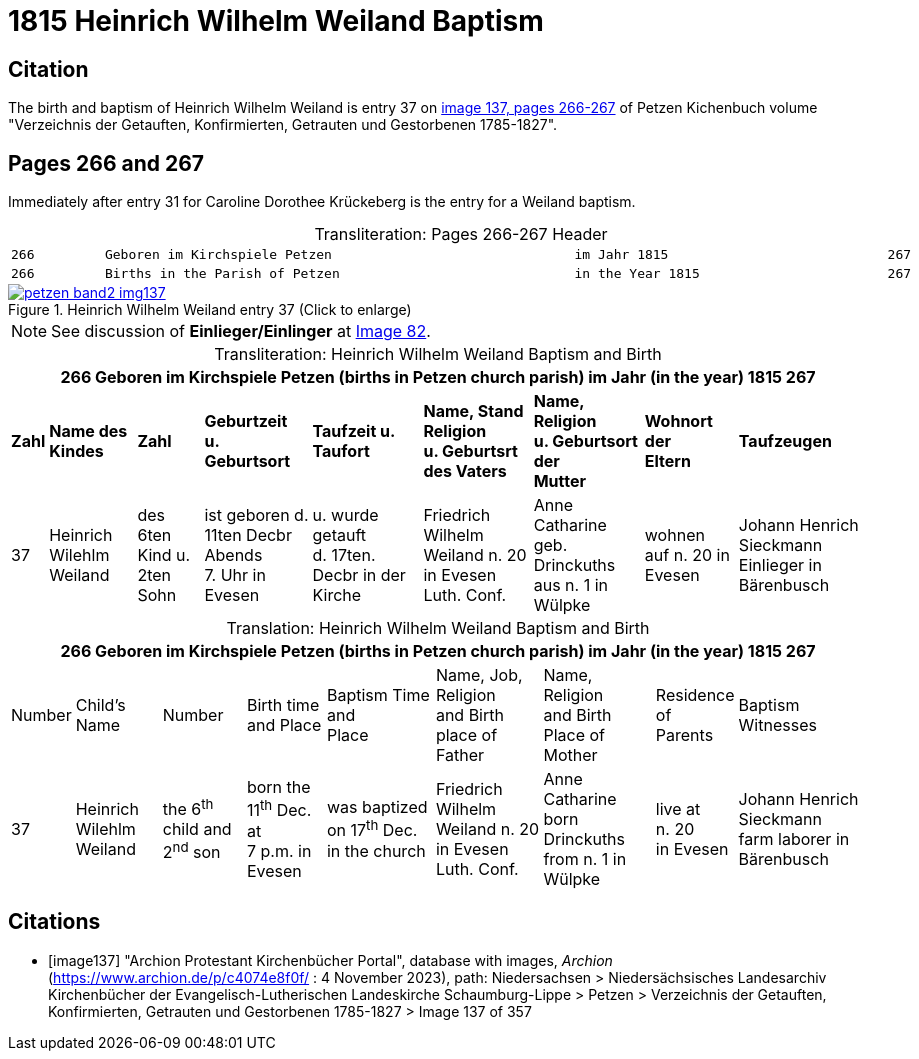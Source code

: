 = 1815 Heinrich Wilhelm Weiland Baptism
:page-role: wide

== Citation

The birth and baptism of Heinrich Wilhelm Weiland is entry 37 on <<image137,
image 137, pages 266-267>> of Petzen Kichenbuch volume "Verzeichnis der
Getauften, Konfirmierten, Getrauten und Gestorbenen 1785-1827".

== Pages 266 and 267

Immediately after entry 31 for Caroline Dorothee Krückeberg is the entry for a Weiland baptism.

[caption="Transliteration: "]
.Pages 266-267 Header
[cols="l",frame="none",options="noheader"]
|===
|266         Geboren im Kirchspiele Petzen                               im Jahr 1815                            267

|266         Births in the Parish of Petzen                              in the Year 1815                        267
|===

image::petzen-band2-img137.jpg[title="Heinrich Wilhelm Weiland entry 37 (Click to enlarge)",link=self]

NOTE: See discussion of **Einlieger/Einlinger** at xref:petzen:petzen-band2-image82-1.adoc[Image 82].

[caption="Transliteration: "]
.Heinrich Wilhelm Weiland Baptism and Birth
[%autowidth,frame="none"]
|===
9+l|266         Geboren im Kirchspiele Petzen (births in Petzen church parish)               im Jahr (in the year) 1815                            267

s|Zahl s|Name des Kindes s|Zahl s|Geburtzeit +
u. Geburtsort s|Taufzeit u. +
Taufort s|Name, Stand Religion +
u. Geburtsrt des Vaters s|Name, Religion +
u. Geburtsort der +
Mutter s|Wohnort +
der +
Eltern s|Taufzeugen

|37
|Heinrich Wilehlm +
Weiland
|des 6ten Kind u. +
2ten Sohn
|ist geboren d. +
11ten Decbr Abends +
7. Uhr in Evesen
|u. wurde getauft +
d. 17ten. Decbr in der Kirche
|Friedrich Wilhelm +
Weiland n. 20 in Evesen +
Luth. Conf.
|Anne Catharine geb. +
Drinckuths aus n. 1 in +
Wülpke
|wohnen +
auf n. 20
in Evesen
|Johann Henrich Sieckmann +
Einlieger in Bärenbusch
|===

[caption="Translation: "]
.Heinrich Wilhelm Weiland Baptism and Birth
[%autowidth,frame="none"]
|===
9+l|266         Geboren im Kirchspiele Petzen (births in Petzen church parish)               im Jahr (in the year) 1815                            267

|Number|Child's Name|Number|Birth time +
and Place|Baptism Time +
and +
Place |Name, Job, Religion +
and Birth place of Father |Name, Religion +
and Birth Place of +
Mother|Residence + 
of +
Parents|Baptism Witnesses

|37
|Heinrich Wilehlm +
Weiland
|the 6^th^ child and +
2^nd^ son
|born the +
11^th^ Dec. at +
7 p.m. in Evesen
|was baptized +
on 17^th^ Dec. in the church
|Friedrich Wilhelm +
Weiland n. 20 in Evesen +
Luth. Conf.
|Anne Catharine born +
Drinckuths from n. 1 in +
Wülpke
|live at +
n. 20 +
in Evesen
|Johann Henrich Sieckmann +
farm laborer in Bärenbusch
|===



[bibliography]
== Citations

* [[[image137]]] "Archion Protestant Kirchenbücher Portal", database with images, _Archion_ (https://www.archion.de/p/c4074e8f0f/ : 4 November 2023), path: Niedersachsen > Niedersächsisches Landesarchiv  Kirchenbücher der Evangelisch-Lutherischen Landeskirche Schaumburg-Lippe > Petzen > Verzeichnis der Getauften, Konfirmierten, Getrauten und Gestorbenen 1785-1827 > Image 137 of 357
